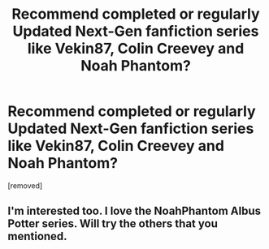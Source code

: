#+TITLE: Recommend completed or regularly Updated Next-Gen fanfiction series like Vekin87, Colin Creevey and Noah Phantom?

* Recommend completed or regularly Updated Next-Gen fanfiction series like Vekin87, Colin Creevey and Noah Phantom?
:PROPERTIES:
:Author: Battleropey13
:Score: 3
:DateUnix: 1578349127.0
:DateShort: 2020-Jan-07
:FlairText: Recommendation
:END:
[removed]


** I'm interested too. I love the NoahPhantom Albus Potter series. Will try the others that you mentioned.
:PROPERTIES:
:Author: sazzy14103
:Score: 2
:DateUnix: 1578452974.0
:DateShort: 2020-Jan-08
:END:
